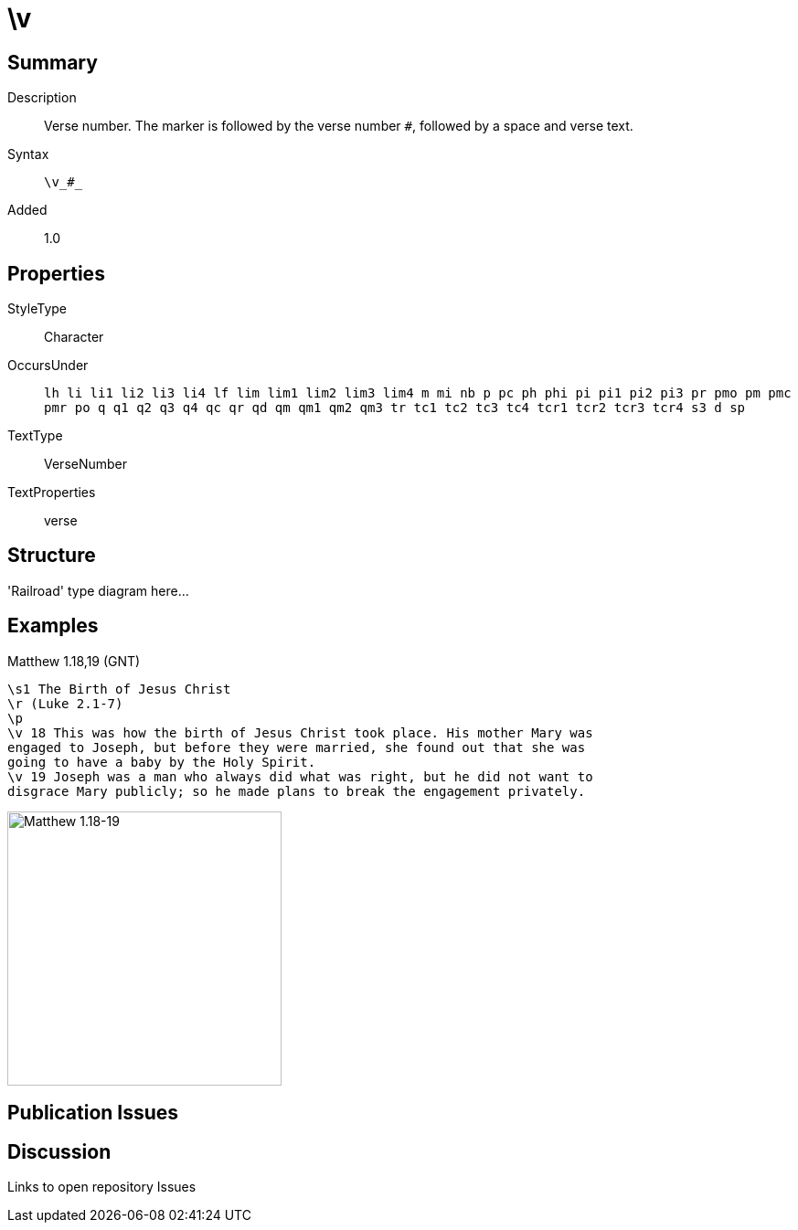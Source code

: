 = \v
:description: Verse number
:url-repo: https://github.com/usfm-bible/tcdocs/blob/main/markers/cv/v.adoc
ifndef::localdir[]
:source-highlighter: highlightjs
:localdir: ../
endif::[]
:imagesdir: {localdir}/images

// tag::public[]

== Summary

Description:: Verse number. The marker is followed by the verse number `#`, followed by a space and verse text.
Syntax:: `+\v_#_+`
Added:: 1.0

== Properties

StyleType:: Character
OccursUnder:: `lh li li1 li2 li3 li4 lf lim lim1 lim2 lim3 lim4 m mi nb p pc ph phi pi pi1 pi2 pi3 pr pmo pm pmc pmr po q q1 q2 q3 q4 qc qr qd qm qm1 qm2 qm3 tr tc1 tc2 tc3 tc4 tcr1 tcr2 tcr3 tcr4 s3 d sp`
TextType:: VerseNumber
TextProperties:: verse

== Structure

'Railroad' type diagram here...

== Examples

.Matthew 1.18,19 (GNT)
[source#src-cv-v_1,usfm,highlight=4;5]
----
\s1 The Birth of Jesus Christ
\r (Luke 2.1-7)
\p
\v 18 This was how the birth of Jesus Christ took place. His mother Mary was 
engaged to Joseph, but before they were married, she found out that she was 
going to have a baby by the Holy Spirit.
\v 19 Joseph was a man who always did what was right, but he did not want to 
disgrace Mary publicly; so he made plans to break the engagement privately.
----

image::cv/v_1.jpg[Matthew 1.18-19,300]

== Publication Issues

// end::public[]

== Discussion

Links to open repository Issues